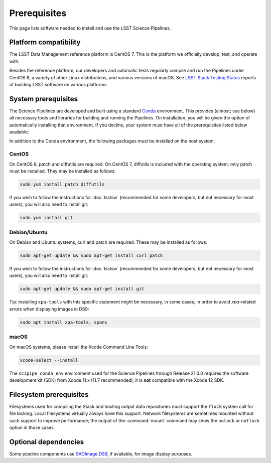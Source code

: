 #############
Prerequisites
#############

This page lists software needed to install and use the LSST Science Pipelines.

.. _prereq-platforms:

Platform compatibility
======================

The LSST Data Management reference platform is CentOS 7.
This is the platform we officially develop, test, and operate with.

Besides the reference platform, our developers and automatic tests regularly compile and run the Pipelines under CentOS 8, a variety of other Linux distributions, and various versions of macOS.
See `LSST Stack Testing Status <https://ls.st/faq>`_ reports of building LSST software on various platforms.

.. _system-prereqs:

System prerequisites
====================

The Science Pipelines are developed and built using a standard `Conda`_ environment.
This provides (almost; see below) all necessary tools and libraries for building and running the Pipelines.
On installation, you will be given the option of automatically installing that environment.
If you decline, your system must have all of the prerequisites listed below available:

.. jinja:: default

   - `macOS <https://github.com/lsst/scipipe_conda_env/blob/{{ scipipe_conda_ref }}/etc/conda3_packages-osx-64.yml>`_.
   - `Linux <https://github.com/lsst/scipipe_conda_env/blob/{{ scipipe_conda_ref }}/etc/conda3_packages-linux-64.yml>`_.

In addition to the Conda environment, the following packages must be installed on the host system.

.. _Conda: https://conda.io

CentOS
------

On CentOS 8, patch and diffutils are required.
On CentOS 7, diffutils is included with the operating system; only patch must be installed.
They may be installed as follows:

.. code-block:: bash

   sudo yum install patch diffutils

If you wish to follow the instructions for :doc:`lsstsw` (recommended for some developers, but not necessary for most users), you will also need to install git:

.. code-block:: bash

   sudo yum install git

Debian/Ubuntu
-------------

On Debian and Ubuntu systems, curl and patch are required.
These may be installed as follows:

.. code-block:: bash

   sudo apt-get update && sudo apt-get install curl patch

If you wish to follow the instructions for :doc:`lsstsw` (recommended for some developers, but not necessary for most users), you will also need to install git:

.. code-block:: bash

   sudo apt-get update && sudo apt-get install git

Tip: installing ``xpa-tools`` with this specific statement might be necessary, in some cases,
in order to avoid `xpa`-related errors when displaying images in DS9:

.. code-block:: bash

   sudo apt install xpa-tools; xpans


macOS
-----

On macOS systems, please install the Xcode Command Line Tools:

.. code-block:: bash

   xcode-select --install
   
The ``scipipe_conda_env`` environment used for the Science Pipelines through Release 21.0.0 requires the software development kit (SDK) from Xcode 11.x (11.7 recommended); it is **not** compatible with the Xcode 12 SDK.

.. _filesystem-prereqs:

Filesystem prerequisites
========================

Filesystems used for compiling the Stack and hosting output data repositories must support the ``flock`` system call for file locking.
Local filesystems virtually always have this support.
Network filesystems are sometimes mounted without such support to improve performance; the output of the :command:`mount` command may show the ``nolock`` or ``noflock`` option in those cases.

.. _optional-deps:

Optional dependencies
=====================

Some pipeline components use `SAOImage DS9 <http://ds9.si.edu/site/Home.html>`_, if available, for image display purposes.
